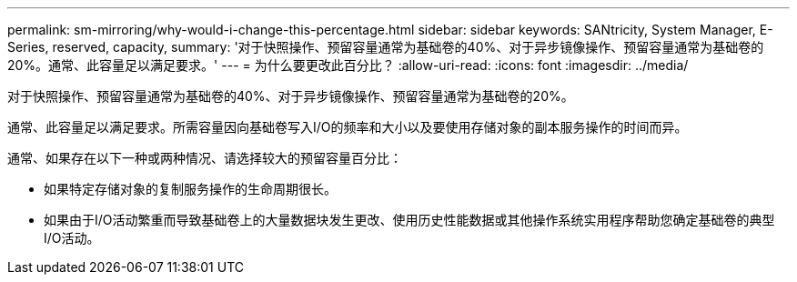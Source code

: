 ---
permalink: sm-mirroring/why-would-i-change-this-percentage.html 
sidebar: sidebar 
keywords: SANtricity, System Manager, E-Series, reserved, capacity, 
summary: '对于快照操作、预留容量通常为基础卷的40%、对于异步镜像操作、预留容量通常为基础卷的20%。通常、此容量足以满足要求。' 
---
= 为什么要更改此百分比？
:allow-uri-read: 
:icons: font
:imagesdir: ../media/


[role="lead"]
对于快照操作、预留容量通常为基础卷的40%、对于异步镜像操作、预留容量通常为基础卷的20%。

通常、此容量足以满足要求。所需容量因向基础卷写入I/O的频率和大小以及要使用存储对象的副本服务操作的时间而异。

通常、如果存在以下一种或两种情况、请选择较大的预留容量百分比：

* 如果特定存储对象的复制服务操作的生命周期很长。
* 如果由于I/O活动繁重而导致基础卷上的大量数据块发生更改、使用历史性能数据或其他操作系统实用程序帮助您确定基础卷的典型I/O活动。

